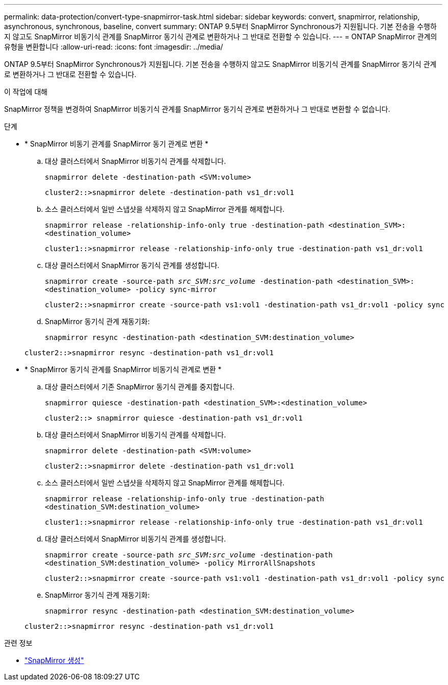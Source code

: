 ---
permalink: data-protection/convert-type-snapmirror-task.html 
sidebar: sidebar 
keywords: convert, snapmirror, relationship, asynchronous, synchronous, baseline, convert 
summary: ONTAP 9.5부터 SnapMirror Synchronous가 지원됩니다. 기본 전송을 수행하지 않고도 SnapMirror 비동기식 관계를 SnapMirror 동기식 관계로 변환하거나 그 반대로 전환할 수 있습니다. 
---
= ONTAP SnapMirror 관계의 유형을 변환합니다
:allow-uri-read: 
:icons: font
:imagesdir: ../media/


[role="lead"]
ONTAP 9.5부터 SnapMirror Synchronous가 지원됩니다. 기본 전송을 수행하지 않고도 SnapMirror 비동기식 관계를 SnapMirror 동기식 관계로 변환하거나 그 반대로 전환할 수 있습니다.

.이 작업에 대해
SnapMirror 정책을 변경하여 SnapMirror 비동기식 관계를 SnapMirror 동기식 관계로 변환하거나 그 반대로 변환할 수 없습니다.

.단계
* * SnapMirror 비동기 관계를 SnapMirror 동기 관계로 변환 *
+
.. 대상 클러스터에서 SnapMirror 비동기식 관계를 삭제합니다.
+
`snapmirror delete -destination-path <SVM:volume>`

+
[listing]
----
cluster2::>snapmirror delete -destination-path vs1_dr:vol1
----
.. 소스 클러스터에서 일반 스냅샷을 삭제하지 않고 SnapMirror 관계를 해제합니다.
+
`snapmirror release -relationship-info-only true -destination-path <destination_SVM>:<destination_volume>`

+
[listing]
----
cluster1::>snapmirror release -relationship-info-only true -destination-path vs1_dr:vol1
----
.. 대상 클러스터에서 SnapMirror 동기식 관계를 생성합니다.
+
`snapmirror create -source-path _src_SVM:src_volume_ -destination-path <destination_SVM>:<destination_volume> -policy sync-mirror`

+
[listing]
----
cluster2::>snapmirror create -source-path vs1:vol1 -destination-path vs1_dr:vol1 -policy sync
----
.. SnapMirror 동기식 관계 재동기화:
+
`snapmirror resync -destination-path <destination_SVM:destination_volume>`

+
[listing]
----
cluster2::>snapmirror resync -destination-path vs1_dr:vol1
----


* * SnapMirror 동기식 관계를 SnapMirror 비동기식 관계로 변환 *
+
.. 대상 클러스터에서 기존 SnapMirror 동기식 관계를 중지합니다.
+
`snapmirror quiesce -destination-path <destination_SVM>:<destination_volume>`

+
[listing]
----
cluster2::> snapmirror quiesce -destination-path vs1_dr:vol1
----
.. 대상 클러스터에서 SnapMirror 비동기식 관계를 삭제합니다.
+
`snapmirror delete -destination-path <SVM:volume>`

+
[listing]
----
cluster2::>snapmirror delete -destination-path vs1_dr:vol1
----
.. 소스 클러스터에서 일반 스냅샷을 삭제하지 않고 SnapMirror 관계를 해제합니다.
+
`snapmirror release -relationship-info-only true -destination-path <destination_SVM:destination_volume>`

+
[listing]
----
cluster1::>snapmirror release -relationship-info-only true -destination-path vs1_dr:vol1
----
.. 대상 클러스터에서 SnapMirror 비동기식 관계를 생성합니다.
+
`snapmirror create -source-path _src_SVM:src_volume_ -destination-path <destination_SVM:destination_volume> -policy MirrorAllSnapshots`

+
[listing]
----
cluster2::>snapmirror create -source-path vs1:vol1 -destination-path vs1_dr:vol1 -policy sync
----
.. SnapMirror 동기식 관계 재동기화:
+
`snapmirror resync -destination-path <destination_SVM:destination_volume>`

+
[listing]
----
cluster2::>snapmirror resync -destination-path vs1_dr:vol1
----




.관련 정보
* link:https://docs.netapp.com/us-en/ontap-cli/snapmirror-create.html["SnapMirror 생성"^]


